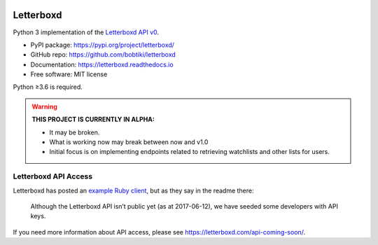 .. Semaphore Build Status
.. image:: https://semaphoreci.com/api/v1/bobtiki/letterboxd/branches/master/badge.svg
   :target: https://semaphoreci.com/bobtiki/letterboxd

.. Travis CI build status
.. image:: https://travis-ci.org/bobtiki/letterboxd.svg?branch=master
   :target: https://travis-ci.org/bobtiki/letterboxd

.. ReadTheDocs document status
.. image:: https://readthedocs.org/projects/letterboxd/badge/?version=latest
   :target: https://letterboxd.readthedocs.io/en/latest/?badge=latest

Letterboxd
==========

Python 3 implementation of the `Letterboxd API v0 <http://api-docs.letterboxd.com/>`_.

* PyPI package: https://pypi.org/project/letterboxd/
* GitHub repo: https://github.com/bobtiki/letterboxd
* Documentation: https://letterboxd.readthedocs.io
* Free software: MIT license

Python ≥3.6 is required.

.. warning::

    **THIS PROJECT IS CURRENTLY IN ALPHA:**

    - It may be broken.
    - What is working now may break between now and v1.0
    - Initial focus is on implementing endpoints related to retrieving watchlists and other lists for users.

Letterboxd API Access
---------------------

Letterboxd has posted an `example Ruby client <https://github.com/grantyb/letterboxd-api-example-ruby-client>`_, but as they say in the readme there:

    Although the Letterboxd API isn’t public yet (as at 2017-06-12), we have seeded some developers with API keys.

If you need more information about API access, please see `<https://letterboxd.com/api-coming-soon/>`_.

